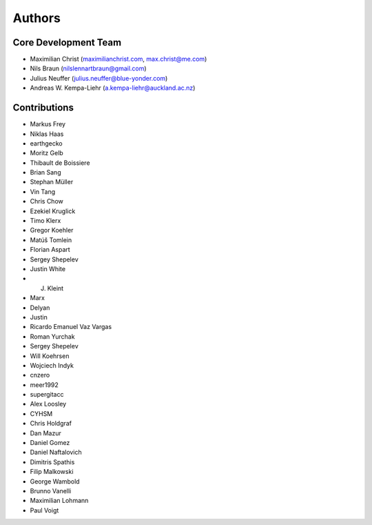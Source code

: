 

Authors
==========


Core Development Team
---------------------

- Maximilian Christ (`maximilianchrist.com <http://maximilianchrist.com>`_, `max.christ@me.com <max.christ@me.com>`_)
- Nils Braun  (`nilslennartbraun@gmail.com <nilslennartbraun@gmail.com>`_)
- Julius Neuffer (`julius.neuffer@blue-yonder.com <julius.neuffer@blue-yonder.com>`_)
- Andreas W. Kempa-Liehr (`a.kempa-liehr@auckland.ac.nz <https://unidirectory.auckland.ac.nz/profile/akem134>`_)

Contributions
-------------
- Markus Frey
- Niklas Haas
- earthgecko
- Moritz Gelb
- Thibault de Boissiere
- Brian Sang
- Stephan Müller
- Vin Tang
- Chris Chow
- Ezekiel Kruglick
- Timo Klerx
- Gregor Koehler
- Matúš Tomlein
- Florian Aspart
- Sergey Shepelev
- Justin White
- J. Kleint
- Marx
- Delyan
- Justin
- Ricardo Emanuel Vaz Vargas
- Roman Yurchak
- Sergey Shepelev
- Will Koehrsen
- Wojciech Indyk
- cnzero
- meer1992
- supergitacc
- Alex Loosley
- CYHSM
- Chris Holdgraf
- Dan Mazur
- Daniel Gomez
- Daniel Naftalovich
- Dimitris Spathis
- Filip Malkowski
- George Wambold
- Brunno Vanelli
- Maximilian Lohmann
- Paul Voigt
